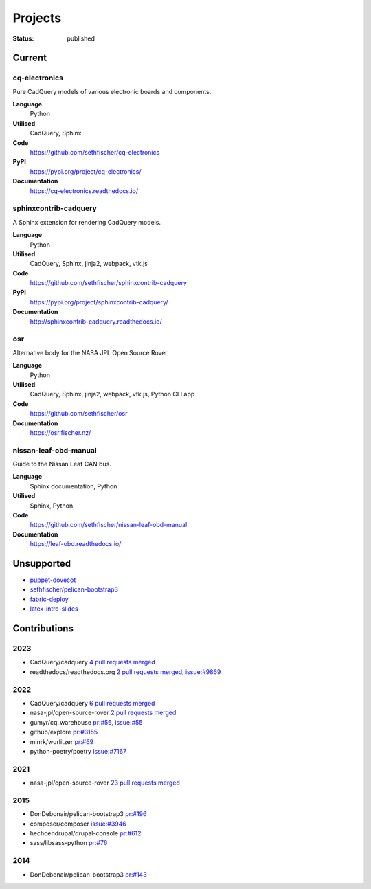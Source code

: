 ========
Projects
========

:status: published


Current
--------

cq-electronics
~~~~~~~~~~~~~~

Pure CadQuery models of various electronic boards and components.

**Language**
    Python
**Utilised**
    CadQuery, Sphinx
**Code**
    https://github.com/sethfischer/cq-electronics
**PyPI**
    https://pypi.org/project/cq-electronics/
**Documentation**
    https://cq-electronics.readthedocs.io/


sphinxcontrib-cadquery
~~~~~~~~~~~~~~~~~~~~~~

A Sphinx extension for rendering CadQuery models.

**Language**
    Python
**Utilised**
    CadQuery, Sphinx, jinja2, webpack, vtk.js
**Code**
    https://github.com/sethfischer/sphinxcontrib-cadquery
**PyPI**
    https://pypi.org/project/sphinxcontrib-cadquery/
**Documentation**
    http://sphinxcontrib-cadquery.readthedocs.io/


osr
~~~

Alternative body for the NASA JPL Open Source Rover.

**Language**
    Python
**Utilised**
    CadQuery, Sphinx, jinja2, webpack, vtk.js, Python CLI app
**Code**
    https://github.com/sethfischer/osr
**Documentation**
    https://osr.fischer.nz/


nissan-leaf-obd-manual
~~~~~~~~~~~~~~~~~~~~~~

Guide to the Nissan Leaf CAN bus.

**Language**
    Sphinx documentation, Python
**Utilised**
    Sphinx, Python
**Code**
    https://github.com/sethfischer/nissan-leaf-obd-manual
**Documentation**
    https://leaf-obd.readthedocs.io/


Unsupported
-----------

* `puppet-dovecot <https://github.com/sethfischer/puppet-dovecot>`_
* `sethfischer/pelican-bootstrap3 <https://github.com/sethfischer/pelican-bootstrap3>`_
* `fabric-deploy <https://github.com/sethfischer/fabric-deploy>`_
* `latex-intro-slides <https://github.com/sethfischer/latex-intro-slides>`_


Contributions
-------------

2023
~~~~

* CadQuery/cadquery `4 pull requests merged <https://github.com/CadQuery/cadquery/pulls?q=is%3Apr+author%3Asethfischer+merged%3A2023-01-01..2024-01-01>`_
* readthedocs/readthedocs.org `2 pull requests merged <https://github.com/readthedocs/readthedocs.org/pulls?q=is%3Apr+is%3Aclosed+author%3Asethfischer+merged%3A2023-01-01..2024-01-01>`__, `issue:#9869 <https://github.com/readthedocs/readthedocs.org/issues/9869>`_


2022
~~~~

* CadQuery/cadquery `6 pull requests merged <https://github.com/CadQuery/cadquery/pulls?q=is%3Apr+author%3Asethfischer+merged%3A2022-01-01..2023-01-01>`_
* nasa-jpl/open-source-rover `2 pull requests merged <https://github.com/nasa-jpl/open-source-rover/pulls?q=is%3Apr+author%3Asethfischer+merged%3A2022-01-01..2023-01-01>`__
* gumyr/cq_warehouse `pr:#56 <https://github.com/gumyr/cq_warehouse/pull/56>`_, `issue:#55 <https://github.com/gumyr/cq_warehouse/issues/55>`_
* github/explore `pr:#3155 <https://github.com/github/explore/pull/3155>`_
* minrk/wurlitzer `pr:#69 <https://github.com/minrk/wurlitzer/pull/69>`_
* python-poetry/poetry `issue:#7167 <https://github.com/python-poetry/poetry/issues/7167>`_


2021
~~~~

* nasa-jpl/open-source-rover `23 pull requests merged <https://github.com/nasa-jpl/open-source-rover/pulls?q=is%3Apr+author%3Asethfischer+merged%3A2021-01-01..2022-01-01>`_


2015
~~~~

* DonDebonair/pelican-bootstrap3 `pr:#196 <https://github.com/DonDebonair/pelican-bootstrap3/pull/196>`_
* composer/composer `issue:#3946 <https://github.com/composer/composer/issues/3946>`_
* hechoendrupal/drupal-console `pr:#612 <https://github.com/hechoendrupal/drupal-console/pull/612>`_
* sass/libsass-python `pr:#76 <https://github.com/sass/libsass-python/pull/76>`_


2014
~~~~

* DonDebonair/pelican-bootstrap3 `pr:#143 <https://github.com/DonDebonair/pelican-bootstrap3/pull/143>`_
